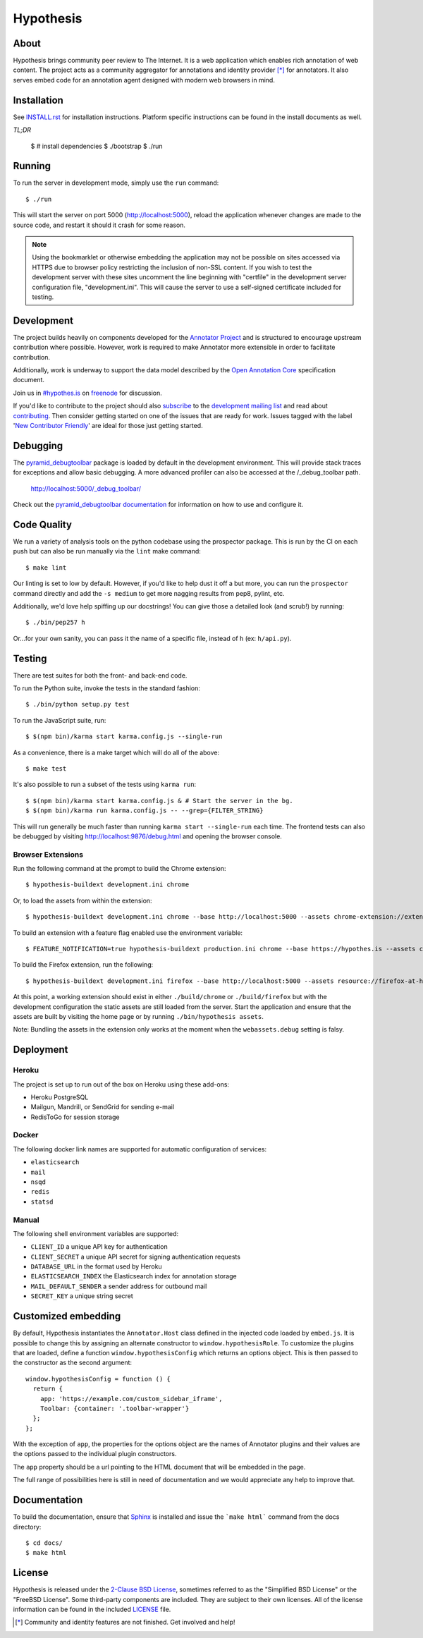 Hypothesis
==========

.. image:: https://travis-ci.org/hypothesis/h.svg?branch=master
   :target: https://travis-ci.org/hypothesis/h
   :alt: Build Status

About
-----

Hypothesis brings community peer review to The Internet. It is a web
application which enables rich annotation of web content. The project acts as
a community aggregator for annotations and identity provider [*]_ for
annotators. It also serves embed code for an annotation agent designed with
modern web browsers in mind.

Installation
------------

See `<INSTALL.rst>`_ for installation instructions. Platform specific
instructions can be found in the install documents as well.

*TL;DR*

    $ # install dependencies
    $ ./bootstrap
    $ ./run


Running
-------

To run the server in development mode, simply use the ``run`` command::

    $ ./run

This will start the server on port 5000 (http://localhost:5000),
reload the application whenever changes are made to the source code, and
restart it should it crash for some reason.

.. note::
    Using the bookmarklet or otherwise embedding the application may not
    be possible on sites accessed via HTTPS due to browser policy restricting
    the inclusion of non-SSL content. If you wish to test the development server
    with these sites uncomment the line beginning with "certfile" in the
    development server configuration file, "development.ini". This will cause
    the server to use a self-signed certificate included for testing.

Development
-----------

The project builds heavily on components developed for the `Annotator Project`_
and is structured to encourage upstream contribution where possible. However,
work is required to make Annotator more extensible in order to facilitate
contribution.

Additionally, work is underway to support the data model described by the
`Open Annotation Core`_ specification document.

Join us in `#hypothes.is`_ on freenode_ for discussion.

If you'd like to contribute to the project should also `subscribe`_ to the
`development mailing list`_ and read about `contributing`_. Then consider getting
started on one of the issues that are ready for work. Issues tagged with the
label '`New Contributor Friendly`_' are ideal for those just getting started.

Debugging
---------

The `pyramid_debugtoolbar`_ package is loaded by default in the development
environment.  This will provide stack traces for exceptions and allow basic
debugging. A more advanced profiler can also be accessed at the /_debug_toolbar
path.

    http://localhost:5000/_debug_toolbar/

Check out the `pyramid_debugtoolbar documentation`_ for information on how to
use and configure it.

Code Quality
------------

We run a variety of analysis tools on the python codebase using the prospector
package. This is run by the CI on each push but can also be run manually
via the ``lint`` make command::

    $ make lint

Our linting is set to low by default. However, if you'd like to help dust it
off a but more, you can run the ``prospector`` command directly and add the
``-s medium`` to get more nagging results from pep8, pylint, etc.

Additionally, we'd love help spiffing up our docstrings! You can give those a
detailed look (and scrub!) by running::

    $ ./bin/pep257 h

Or...for your own sanity, you can pass it the name of a specific file, instead
of ``h`` (ex: ``h/api.py``).

Testing
-------

There are test suites for both the front- and back-end code.

To run the Python suite, invoke the tests in the standard fashion::

    $ ./bin/python setup.py test

To run the JavaScript suite, run::

    $ $(npm bin)/karma start karma.config.js --single-run

As a convenience, there is a make target which will do all of the above::

    $ make test

It's also possible to run a subset of the tests using ``karma run``::

    $ $(npm bin)/karma start karma.config.js & # Start the server in the bg.
    $ $(npm bin)/karma run karma.config.js -- --grep={FILTER_STRING}

This will run generally be much faster than running ``karma start --single-run``
each time. The frontend tests can also be debugged by visiting
http://localhost:9876/debug.html and opening the browser console.

Browser Extensions
^^^^^^^^^^^^^^^^^^
Run the following command at the prompt to build the Chrome extension::

    $ hypothesis-buildext development.ini chrome

Or, to load the assets from within the extension::

    $ hypothesis-buildext development.ini chrome --base http://localhost:5000 --assets chrome-extension://extensionid/public

To build an extension with a feature flag enabled use the environment variable::

    $ FEATURE_NOTIFICATION=true hypothesis-buildext production.ini chrome --base https://hypothes.is --assets chrome-extension://extensionid/public

To build the Firefox extension, run the following::

    $ hypothesis-buildext development.ini firefox --base http://localhost:5000 --assets resource://firefox-at-hypothes-dot-is/hypothesis/data

At this point, a working extension should exist in either ``./build/chrome``
or ``./build/firefox`` but with the development configuration the static assets
are still loaded from the server. Start the application and ensure that the
assets are built by visiting the home page or by running
``./bin/hypothesis assets``.

Note: Bundling the assets in the extension only works at the moment when the
``webassets.debug`` setting is falsy.

Deployment
----------

Heroku
^^^^^^

The project is set up to run out of the box on Heroku using these add-ons:

- Heroku PostgreSQL
- Mailgun, Mandrill, or SendGrid for sending e-mail
- RedisToGo for session storage

Docker
^^^^^^

The following docker link names are supported for automatic configuration of
services:

- ``elasticsearch``
- ``mail``
- ``nsqd``
- ``redis``
- ``statsd``

Manual
^^^^^^

The following shell environment variables are supported:

- ``CLIENT_ID`` a unique API key for authentication
- ``CLIENT_SECRET`` a unique API secret for signing authentication requests
- ``DATABASE_URL`` in the format used by Heroku
- ``ELASTICSEARCH_INDEX`` the Elasticsearch index for annotation storage
- ``MAIL_DEFAULT_SENDER`` a sender address for outbound mail
- ``SECRET_KEY`` a unique string secret

Customized embedding
--------------------

By default, Hypothesis instantiates the ``Annotator.Host`` class defined in
the injected code loaded by ``embed.js``. It is possible to change this by
assigning an alternate constructor to ``window.hypothesisRole``. To customize
the plugins that are loaded, define a function ``window.hypothesisConfig`` which
returns an options object. This is then passed to the constructor as the
second argument::

    window.hypothesisConfig = function () {
      return {
        app: 'https://example.com/custom_sidebar_iframe',
        Toolbar: {container: '.toolbar-wrapper'}
      };
    };

With the exception of ``app``, the properties for the options object are the
names of Annotator plugins and their values are the options passed to the
individual plugin constructors.

The ``app`` property should be a url pointing to the HTML document that will be
embedded in the page.

The full range of possibilities here is still in need of documentation and we
would appreciate any help to improve that.


Documentation
--------------------------

To build the documentation, ensure that Sphinx_ is installed and issue the
```make html``` command from the docs directory::

    $ cd docs/
    $ make html

License
-------

Hypothesis is released under the `2-Clause BSD License`_, sometimes referred
to as the "Simplified BSD License" or the "FreeBSD License". Some third-party
components are included. They are subject to their own licenses. All of the
license information can be found in the included `<LICENSE>`_ file.

.. [*] Community and identity features are not finished. Get involved and help!
.. _Open Annotation Core: http://openannotation.org/spec/core/
.. _project wiki: https://github.com/hypothesis/h/wiki
.. _#hypothes.is: http://webchat.freenode.net/?channels=hypothes.is
.. _freenode: http://freenode.net/
.. _subscribe: mailto:dev+subscribe@list.hypothes.is
.. _development mailing list: http://list.hypothes.is/archive/
.. _New Contributor Friendly: https://github.com/hypothesis/h/issues?q=is%3Aopen+is%3Aissue+label%3A%22New+Contributor+Friendly%22
.. _contributing: CONTRIBUTING.rst
.. _Annotator project: http://okfnlabs.org/projects/annotator/
.. _Open Knowledge Foundation: http://okfn.org/
.. _2-Clause BSD License: http://www.opensource.org/licenses/BSD-2-Clause
.. _pyramid_debugtoolbar: https://github.com/Pylons/pyramid_debugtoolbar
.. _pyramid_debugtoolbar documentation: http://docs.pylonsproject.org/projects/pyramid-debugtoolbar/en/latest/
.. _Sphinx: http://sphinx-doc.org/
